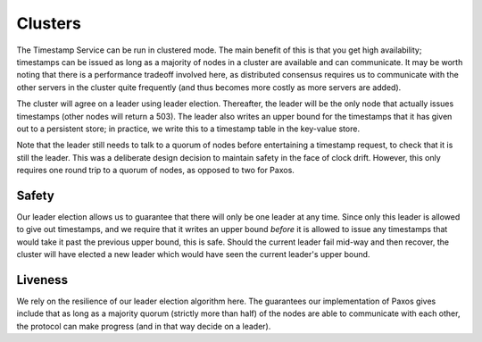 ========
Clusters
========

The Timestamp Service can be run in clustered mode. The main benefit of this is that you get high availability;
timestamps can be issued as long as a majority of nodes in a cluster are available and can communicate. It may
be worth noting that there is a performance tradeoff involved here, as distributed consensus requires us to communicate
with the other servers in the cluster quite frequently (and thus becomes more costly as more servers are added).

The cluster will agree on a leader using leader election. Thereafter, the leader will be the only node that actually
issues timestamps (other nodes will return a 503). The leader also writes an upper bound for the timestamps that
it has given out to a persistent store; in practice, we write this to a timestamp table in the key-value store.

Note that the leader still needs to talk to a quorum of nodes before entertaining a timestamp request, to check
that it is still the leader. This was a deliberate design decision to maintain safety in the face of clock drift.
However, this only requires one round trip to a quorum of nodes, as opposed to two for Paxos.

Safety
======

Our leader election allows us to guarantee that there will only be one leader at any time. Since only this leader
is allowed to give out timestamps, and we require that it writes an upper bound *before* it is allowed to issue any
timestamps that would take it past the previous upper bound, this is safe. Should the current leader fail mid-way and
then recover, the cluster will have elected a new leader which would have seen the current leader's upper bound.

Liveness
========

We rely on the resilience of our leader election algorithm here. The guarantees our implementation of Paxos gives
include that as long as a majority quorum (strictly more than half) of the nodes are able to communicate with each
other, the protocol can make progress (and in that way decide on a leader).
